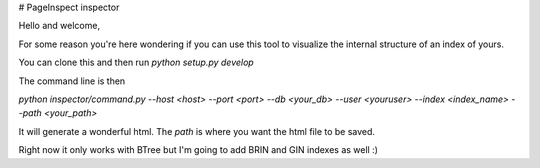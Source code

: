 # PageInspect inspector

Hello and welcome,

For some reason you're here wondering if you can use this tool to visualize the internal structure of an index of yours.

You can clone this and then run `python setup.py develop`


The command line is then

`python inspector/command.py --host <host> --port <port> --db <your_db> --user <youruser> --index <index_name> --path <your_path>`

It will generate a wonderful html. The `path` is where you want the html file to be saved.

Right now it only works with BTree but I'm going to add BRIN and GIN indexes as well :)
